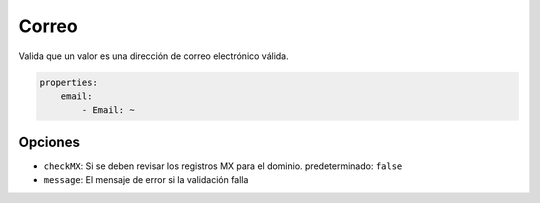 Correo
======

Valida que un valor es una dirección de correo electrónico válida.

.. code-block:: yaml

    properties:
        email:
            - Email: ~

Opciones
--------

* ``checkMX``: Si se deben revisar los registros MX para el dominio. predeterminado: ``false``
* ``message``: El mensaje de error si la validación falla
